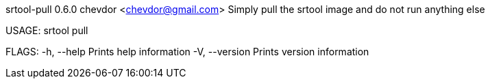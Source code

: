 srtool-pull 0.6.0
chevdor <chevdor@gmail.com>
Simply pull the srtool image and do not run anything else

USAGE:
    srtool pull

FLAGS:
    -h, --help       Prints help information
    -V, --version    Prints version information
